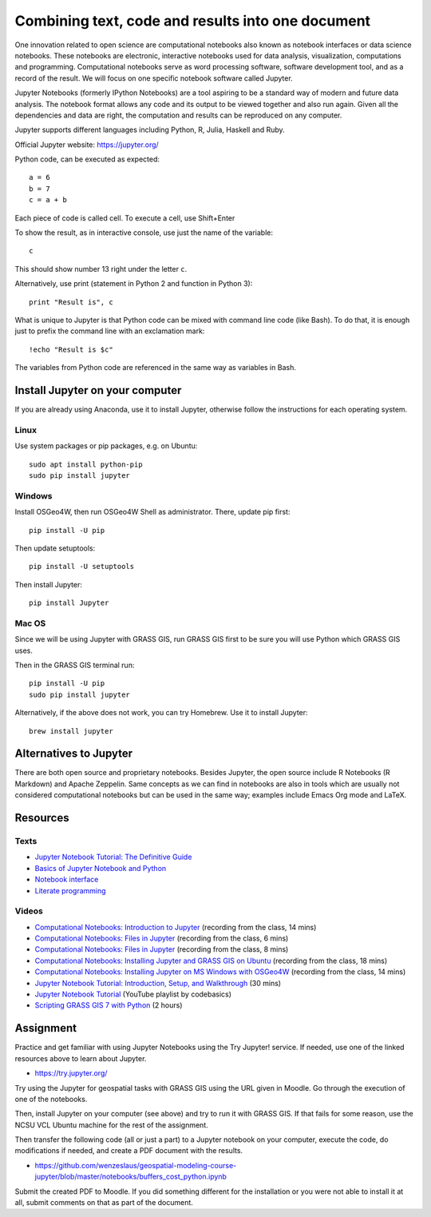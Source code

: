 Combining text, code and results into one document
==================================================

One innovation related to open science are computational notebooks
also known as notebook interfaces or data science notebooks.
These notebooks are electronic, interactive notebooks used for
data analysis, visualization, computations and programming.
Computational notebooks serve as word processing software, software
development tool, and as a record of the result.
We will focus on one specific notebook software called Jupyter.

Jupyter Notebooks (formerly IPython Notebooks) are a tool aspiring to be
a standard way of modern and future data analysis. The notebook format
allows any code and its output to be viewed together and also run again.
Given all the dependencies and data are right, the computation and
results can be reproduced on any computer.

Jupyter supports different languages including Python, R, Julia, Haskell and Ruby.

Official Jupyter website: https://jupyter.org/

Python code, can be executed as expected::

    a = 6
    b = 7
    c = a + b

Each piece of code is called cell. To execute a cell, use Shift+Enter

To show the result, as in interactive console, use just the name of the
variable::

    c

This should show number 13 right under the letter ``c``.

Alternatively, use print (statement in Python 2 and function in
Python 3)::

    print "Result is", c

What is unique to Jupyter is that Python code can be mixed with command
line code (like Bash). To do that, it is enough just to prefix the
command line with an exclamation mark::

    !echo "Result is $c"

The variables from Python code are referenced in the same way as
variables in Bash.


Install Jupyter on your computer
--------------------------------

If you are already using Anaconda, use it to install Jupyter, otherwise
follow the instructions for each operating system.

Linux
`````

Use system packages or pip packages, e.g. on Ubuntu::

    sudo apt install python-pip
    sudo pip install jupyter

Windows
```````

Install OSGeo4W, then run OSGeo4W Shell as administrator. There, update
pip first::

    pip install -U pip

Then update setuptools::

    pip install -U setuptools

Then install Jupyter::

    pip install Jupyter

Mac OS
``````

Since we will be using Jupyter with GRASS GIS, run GRASS GIS first
to be sure you will use Python which GRASS GIS uses.

Then in the GRASS GIS terminal run::

    pip install -U pip
    sudo pip install jupyter

Alternatively, if the above does not work, you can try Homebrew.
Use it to install Jupyter::

    brew install jupyter

Alternatives to Jupyter
-----------------------

There are both open source and proprietary notebooks. Besides Jupyter,
the open source include R Notebooks (R Markdown) and Apache Zeppelin.
Same concepts as we can find in notebooks are also in tools which are
usually not considered computational notebooks but can be used in the
same way; examples include Emacs Org mode and LaTeX.

Resources
---------

Texts
`````

* `Jupyter Notebook Tutorial: The Definitive Guide <https://www.datacamp.com/community/tutorials/tutorial-jupyter-notebook>`_
* `Basics of Jupyter Notebook and Python <https://datahub.packtpub.com/tutorials/basics-jupyter-notebook-python/>`_
* `Notebook interface <https://en.wikipedia.org/wiki/Notebook_interface>`_
* `Literate programming <https://en.wikipedia.org/wiki/Literate_programming>`_

Videos
``````

* `Computational Notebooks: Introduction to Jupyter <http://fatra.cnr.ncsu.edu/open-science-course/notebooks-jupyter-intro.mp4>`_ (recording from the class, 14 mins)
* `Computational Notebooks: Files in Jupyter <http://fatra.cnr.ncsu.edu/open-science-course/notebooks-jupyter-publish.mp4>`_ (recording from the class, 6 mins)
* `Computational Notebooks: Files in Jupyter <http://fatra.cnr.ncsu.edu/open-science-course/notebooks-jupyter-files.mp4>`_ (recording from the class, 8 mins)
* `Computational Notebooks: Installing Jupyter and GRASS GIS on Ubuntu <http://fatra.cnr.ncsu.edu/open-science-course/notebooks-jupyter-install-linux.mp4>`_ (recording from the class, 18 mins)
* `Computational Notebooks: Installing Jupyter on MS Windows with OSGeo4W <http://fatra.cnr.ncsu.edu/open-science-course/notebooks-jupyter-install-mswindows.mp4>`_ (recording from the class, 14 mins)
* `Jupyter Notebook Tutorial: Introduction, Setup, and Walkthrough <https://www.youtube.com/watch?v=HW29067qVWk>`_ (30 mins)
* `Jupyter Notebook Tutorial <https://www.youtube.com/watch?v=q_BzsPxwLOE&list=PLeo1K3hjS3uuZPwzACannnFSn9qHn8to8>`_ (YouTube playlist by codebasics)
* `Scripting GRASS GIS 7 with Python <https://www.youtube.com/watch?v=PX2UpMhp2hc>`_ (2 hours)

Assignment
----------

Practice and get familiar with using Jupyter Notebooks using the
Try Jupyter! service. If needed, use one of the linked resources above
to learn about Jupyter.

* https://try.jupyter.org/

Try using the Jupyter for geospatial tasks with GRASS GIS using the
URL given in Moodle. Go through the execution of one of the notebooks.

Then, install Jupyter on your computer (see above) and try to run it
with GRASS GIS. If that fails for some reason, use the NCSU VCL Ubuntu
machine for the rest of the assignment.

Then transfer the following code (all or just a part) to a Jupyter
notebook on your computer, execute the code, do modifications if needed,
and create a PDF document with the results.

* https://github.com/wenzeslaus/geospatial-modeling-course-jupyter/blob/master/notebooks/buffers_cost_python.ipynb

Submit the created PDF to Moodle.
If you did something different for the installation or you were not able
to install it at all, submit comments on that as part of the document.

